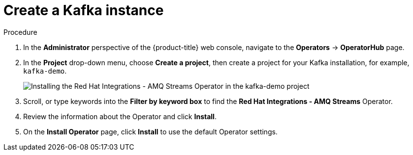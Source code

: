 // Module included in the following assemblies:
//
//  * /serverless/integrations/serverless-amq-streams.adoc

[id="serverless-create-kafka_{context}"]
= Create a Kafka instance

.Procedure
. In the *Administrator* perspective of the {product-title} web console, navigate to the *Operators* → *OperatorHub* page.
. In the *Project* drop-down menu, choose *Create a project*, then create a project for your Kafka installation, for example, `kafka-demo`.
+
image::amq-streams-operator.png[Installing the Red Hat Integrations - AMQ Streams Operator in the kafka-demo project]
+
. Scroll, or type keywords into the *Filter by keyword box* to find the *Red Hat Integrations - AMQ Streams* Operator.
. Review the information about the Operator and click *Install*.
. On the *Install Operator* page, click *Install* to use the default Operator settings.

